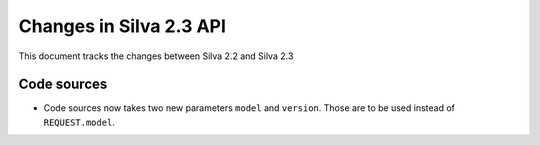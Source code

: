 
Changes in Silva 2.3 API
========================

This document tracks the changes between Silva 2.2 and Silva 2.3

Code sources
------------

- Code sources now takes two new parameters ``model`` and
  ``version``. Those are to be used instead of ``REQUEST.model``.
